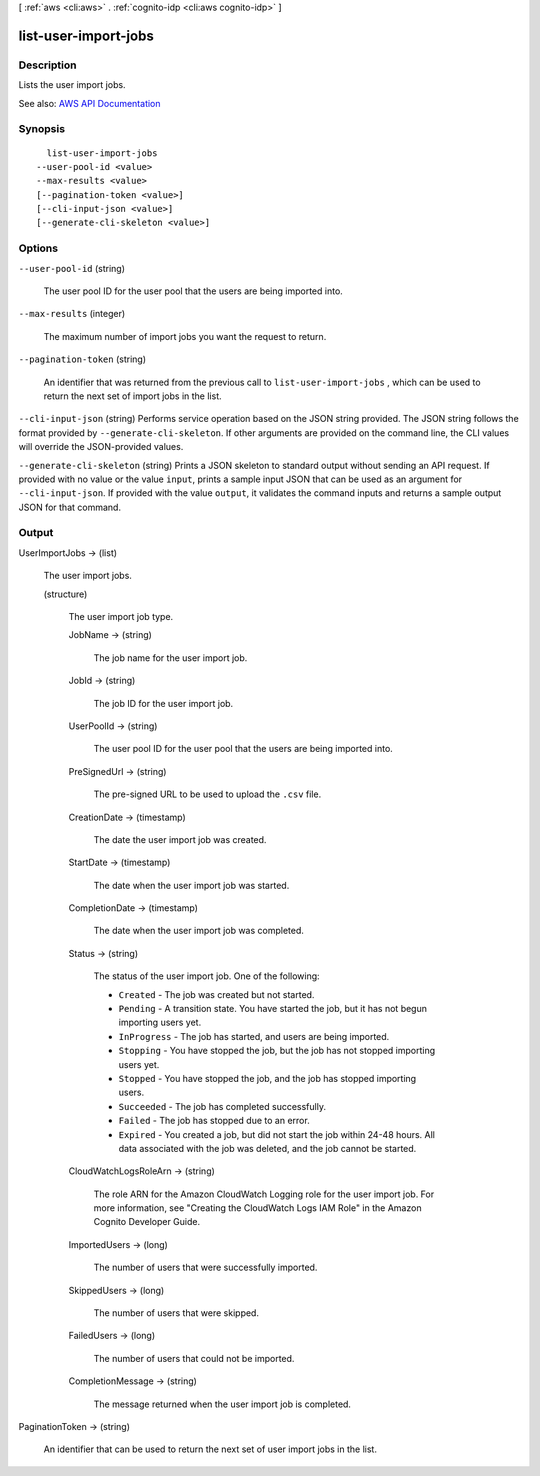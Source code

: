 [ :ref:`aws <cli:aws>` . :ref:`cognito-idp <cli:aws cognito-idp>` ]

.. _cli:aws cognito-idp list-user-import-jobs:


*********************
list-user-import-jobs
*********************



===========
Description
===========



Lists the user import jobs.



See also: `AWS API Documentation <https://docs.aws.amazon.com/goto/WebAPI/cognito-idp-2016-04-18/ListUserImportJobs>`_


========
Synopsis
========

::

    list-user-import-jobs
  --user-pool-id <value>
  --max-results <value>
  [--pagination-token <value>]
  [--cli-input-json <value>]
  [--generate-cli-skeleton <value>]




=======
Options
=======

``--user-pool-id`` (string)


  The user pool ID for the user pool that the users are being imported into.

  

``--max-results`` (integer)


  The maximum number of import jobs you want the request to return.

  

``--pagination-token`` (string)


  An identifier that was returned from the previous call to ``list-user-import-jobs`` , which can be used to return the next set of import jobs in the list.

  

``--cli-input-json`` (string)
Performs service operation based on the JSON string provided. The JSON string follows the format provided by ``--generate-cli-skeleton``. If other arguments are provided on the command line, the CLI values will override the JSON-provided values.

``--generate-cli-skeleton`` (string)
Prints a JSON skeleton to standard output without sending an API request. If provided with no value or the value ``input``, prints a sample input JSON that can be used as an argument for ``--cli-input-json``. If provided with the value ``output``, it validates the command inputs and returns a sample output JSON for that command.



======
Output
======

UserImportJobs -> (list)

  

  The user import jobs.

  

  (structure)

    

    The user import job type.

    

    JobName -> (string)

      

      The job name for the user import job.

      

      

    JobId -> (string)

      

      The job ID for the user import job.

      

      

    UserPoolId -> (string)

      

      The user pool ID for the user pool that the users are being imported into.

      

      

    PreSignedUrl -> (string)

      

      The pre-signed URL to be used to upload the ``.csv`` file.

      

      

    CreationDate -> (timestamp)

      

      The date the user import job was created.

      

      

    StartDate -> (timestamp)

      

      The date when the user import job was started.

      

      

    CompletionDate -> (timestamp)

      

      The date when the user import job was completed.

      

      

    Status -> (string)

      

      The status of the user import job. One of the following:

       

       
      * ``Created`` - The job was created but not started. 
       
      * ``Pending`` - A transition state. You have started the job, but it has not begun importing users yet. 
       
      * ``InProgress`` - The job has started, and users are being imported. 
       
      * ``Stopping`` - You have stopped the job, but the job has not stopped importing users yet. 
       
      * ``Stopped`` - You have stopped the job, and the job has stopped importing users. 
       
      * ``Succeeded`` - The job has completed successfully. 
       
      * ``Failed`` - The job has stopped due to an error. 
       
      * ``Expired`` - You created a job, but did not start the job within 24-48 hours. All data associated with the job was deleted, and the job cannot be started. 
       

      

      

    CloudWatchLogsRoleArn -> (string)

      

      The role ARN for the Amazon CloudWatch Logging role for the user import job. For more information, see "Creating the CloudWatch Logs IAM Role" in the Amazon Cognito Developer Guide.

      

      

    ImportedUsers -> (long)

      

      The number of users that were successfully imported.

      

      

    SkippedUsers -> (long)

      

      The number of users that were skipped.

      

      

    FailedUsers -> (long)

      

      The number of users that could not be imported.

      

      

    CompletionMessage -> (string)

      

      The message returned when the user import job is completed.

      

      

    

  

PaginationToken -> (string)

  

  An identifier that can be used to return the next set of user import jobs in the list.

  

  

